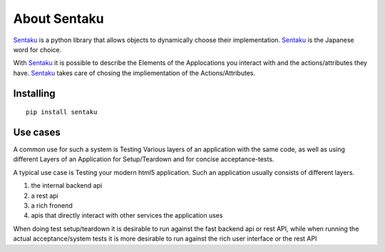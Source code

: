 About Sentaku
==============

Sentaku_ is a python library that allows objects to dynamically choose their implementation.
Sentaku_ is the Japanese word for choice.

With Sentaku_ it is possible to describe the Elements of the Applocations you interact with
and the actions/attributes they have.
Sentaku_ takes care of chosing the impliementation of the Actions/Attributes.


Installing
----------

::

	pip install sentaku



Use cases
-----------

A common use for such a system is Testing Various layers of an application with the same code,
as well as using different Layers of an Application for Setup/Teardown and for concise acceptance-tests.


A typical use case is Testing your modern html5 application.
Such an application usually consists of different layers.

1. the internal backend api
2. a rest api
3. a rich fronend
4. apis that directly interact with other services the application uses

When doing test setup/teardown it is
desirable to run against the fast backend api or rest API,
while when running the actual acceptance/system tests
it is more desirable to run against the rich user interface or the rest API

.. _Sentaku: http:://pypi.python.org/pypi/sentaku
